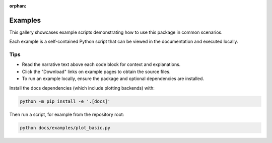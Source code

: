 ..
   This file is used by sphinx-gallery to provide an introduction on the
   gallery landing page. It is not meant to be part of the toctree.

:orphan:

Examples
========

This gallery showcases example scripts demonstrating how to use this package in common scenarios.

Each example is a self-contained Python script that can be viewed in the documentation and executed locally.

Tips
----
- Read the narrative text above each code block for context and explanations.
- Click the "Download" links on example pages to obtain the source files.
- To run an example locally, ensure the package and optional dependencies are installed.

Install the docs dependencies (which include plotting backends) with:

.. code-block:: bash

   python -m pip install -e '.[docs]'

Then run a script, for example from the repository root:

.. code-block:: bash

   python docs/examples/plot_basic.py


